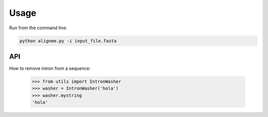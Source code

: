 Usage
=====

Run from the command line:

.. code-block:: shell

    python alignme.py -i input_file.fasta


API
---

How to remove intron from a sequence:

    >>> from utils import IntronWasher
    >>> washer = IntronWasher('hola')
    >>> washer.mystring
    'hola'
